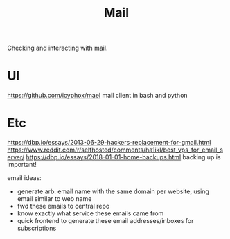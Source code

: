 #+TITLE: Mail

Checking and interacting with mail.

* UI
https://github.com/icyphox/mael mail client in bash and python
* Etc

https://dbp.io/essays/2013-06-29-hackers-replacement-for-gmail.html
https://www.reddit.com/r/selfhosted/comments/ha1ikl/best_vps_for_email_server/
https://dbp.io/essays/2018-01-01-home-backups.html backing up is important!

email ideas:
- generate arb. email name with the same domain per website, using email
  similar to web name
- fwd these emails to central repo
- know exactly what service these emails came from
- quick frontend to generate these email addresses/inboxes for subscriptions
